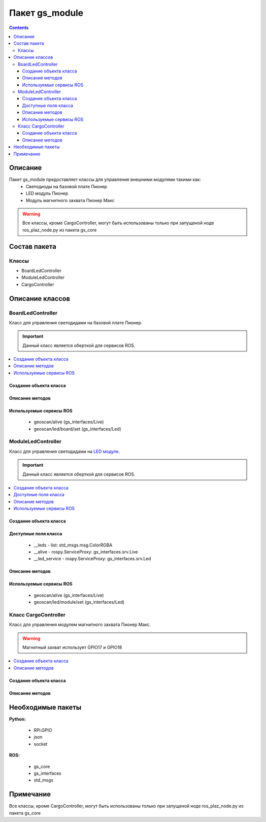 Пакет gs_module
====================================
.. contents:: 
   :depth: 3

Описание
----------------

Пакет gs_module предоставляет классы для управления внешними модулями такими как:
 * Светодиоды на базовой плате Пионер
 * LED модуль Пионер
 * Модуль магнитного захвата Пионер Макс

.. warning:: Все классы, кроме CargoController, могут быть использованы только при запущеной ноде ros_plaz_node.py из пакета gs_core

Состав пакета
-------------------------
Классы
~~~~~~~~~~~~~~~~
* BoardLedController
* ModuleLedController
* CargoController

Описание классов
-------------------------------

BoardLedController
~~~~~~~~~~~~~~~~~~~~~~~~~~
Класс для управления светодидами на базовой плате Пионер. 

.. important:: Данный класс является оберткой для сервисов ROS.

.. contents::
   :local:

.. highlight:: python

Создание объекта класса
""""""""""""""""""""""""""""""""""""""""""""

.. class:: BoardLedController

.. py:class:: boardLed = BoardLedController()

     :аргументы: нет
     :return: объект класса BoardLedController

     Cоздаёт объект класса BoardLedController.

Описание методов
"""""""""""""""""""""""""""""""

.. py:classmethod:: changeColor(i, r, g, b)

      :аргументы: *i* - номер светодиода на базовой плате, принимает значение от 0 до 3;
               *r*, *g*, *b* — каналы по управлению красным зелёным и синим свечением светодиода, принимает значения от 0.0 до 255.0 - интенсивность соответствующего канала.
      :return: нет

      Метод управления одним светодиодом на базовой плате Пионер.

.. py:classmethod:: changeAllColor(r, g, b)

      :аргументы: *r*, *g*, *b* — каналы по управлению красным зелёным и синим свечением светодиода, принимает значения от 0.0 до 255.0 - интенсивность соответствующего канала.
      :return: нет

      Метод управления всеми светодиодами на базовой плате Пионер.

Используемые сервисы ROS
"""""""""""""""""""""""""""""""""""""""""""

 * geoscan/alive (gs_interfaces/Live)
 * geoscan/led/board/set (gs_interfaces/Led)

ModuleLedController
~~~~~~~~~~~~~~~~~~~~~~~~~~~~~~~
Класс для управления светодидами на `LED модуле <https://pioneer-doc.readthedocs.io/ru/master/module/led.html>`__.

.. important:: Данный класс является оберткой для сервисов ROS.

.. contents::
   :local:

.. highlight:: python

Создание объекта класса
""""""""""""""""""""""""""""""""""""""""""""

.. class:: ModuleLedController

.. py:class:: moduleLed = ModuleLedController()

     :аргументы: нет
     :return: объект класса ModuleLedController

     Cоздаёт объект класса ModuleLedController.

Доступные поля класса
""""""""""""""""""""""""""""""""""""""""

    * __leds - list: std_msgs.msg.ColorRGBA
    * __alive - rospy.ServiceProxy: gs_interfaces.srv.Live
    * __led_service - rospy.ServiceProxy: gs_interfaces.srv.Led

Описание методов
"""""""""""""""""""""""""""""""

.. py:classmethod:: changeColor(i, r, g, b)

      :аргументы: *i* - номер светодиода на LED модуле, принимает значение от 0 до 24;
               *r*, *g*, *b* — каналы по управлению красным зелёным и синим свечением светодиода, принимает значения от 0.0 до 255.0 - интенсивность соответствующего канала.
      :return: нет

      Метод управления одним светодиодом на LED модуле.

.. py:classmethod:: changeAllColor(r, g, b)

      :аргументы: *r*, *g*, *b* — каналы по управлению красным зелёным и синим свечением светодиодов, принимает значения от 0.0 до 255.0 - интенсивность соответствующего канала.
      :return: нет

      Метод управления всеми светодиодами на LED модуле.

Используемые сервисы ROS
"""""""""""""""""""""""""""""""""""""""""""

 * geoscan/alive (gs_interfaces/Live)
 * geoscan/led/module/set (gs_interfaces/Led)

Класс CargoController
~~~~~~~~~~~~~~~~~~~~~~~
Класс для управления модулем магнитного захвата Пионер Макс. 

.. warning:: Магнитный захват использует GPIO17 и GPIO18

.. contents::
   :local:

.. highlight:: python

Создание объекта класса
""""""""""""""""""""""""""""""""""""""""""""

.. class:: CargoController

.. py:class:: cargo = CargoController()

     :аргументы: нет
     :return: объект класса CargoController

     Cоздаёт объект класса CargoController.

Описание методов
"""""""""""""""""""""""""""""""

.. py:classmethod:: on()

      :аргументы: нет
      :return: нет

      Включает магнит на модуле.

.. py:classmethod:: off()

      :аргументы: нет
      :return: нет

      Выключает магнит на модуле.

.. py:classmethod:: changeColor(r=0, g=0, b=0, n=0)

      :аргументы: *n* - номер светодиода на модуле захвата, принимает значение от 0 до 24;
               *r*, *g*, *b* — каналы по управлению красным зелёным и синим свечением светодиода, принимает значения от 0.0 до 255.0 - интенсивность соответствующего канала.
      :return: нет

      Метод управления одним светодиодом на модуле захвата.

.. py:classmethod:: changeAllColor(r=0, g=0, b=0)

      :аргументы: *r*, *g*, *b* — каналы по управлению красным зелёным и синим свечением светодиодов, принимает значения от 0.0 до 255.0 - интенсивность соответствующего канала.
      :return: нет

      Метод управления всеми светодиодами на модуле захвата.

Необходимые пакеты
-----------------------------

**Python:**

    * RPi.GPIO
    * json
    * socket

**ROS:**

    * gs_core
    * gs_interfaces
    * std_msgs

Примечание
-----------------------------
Все классы, кроме CargoController, могут быть использованы только при запущеной ноде ros_plaz_node.py из пакета gs_core